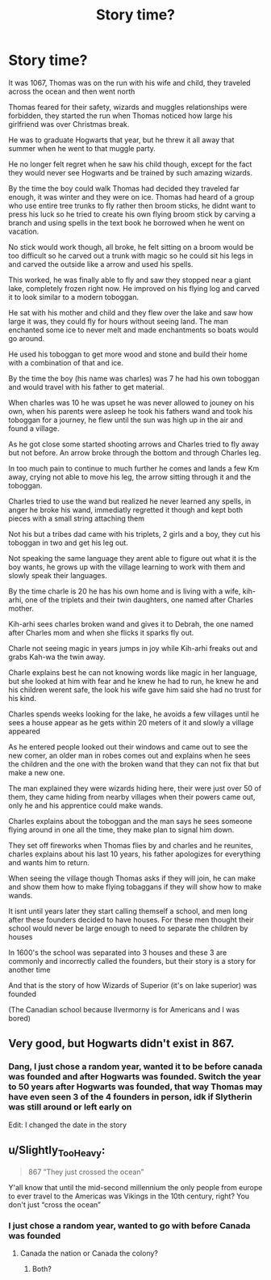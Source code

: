 #+TITLE: Story time?

* Story time?
:PROPERTIES:
:Author: campolietto
:Score: 0
:DateUnix: 1565823076.0
:DateShort: 2019-Aug-15
:END:
It was 1067, Thomas was on the run with his wife and child, they traveled across the ocean and then went north

Thomas feared for their safety, wizards and muggles relationships were forbidden, they started the run when Thomas noticed how large his girlfriend was over Christmas break.

He was to graduate Hogwarts that year, but he threw it all away that summer when he went to that muggle party.

He no longer felt regret when he saw his child though, except for the fact they would never see Hogwarts and be trained by such amazing wizards.

By the time the boy could walk Thomas had decided they traveled far enough, it was winter and they were on ice. Thomas had heard of a group who use entire tree trunks to fly rather then broom sticks, he didnt want to press his luck so he tried to create his own flying broom stick by carving a branch and using spells in the text book he borrowed when he went on vacation.

No stick would work though, all broke, he felt sitting on a broom would be too difficult so he carved out a trunk with magic so he could sit his legs in and carved the outside like a arrow and used his spells.

This worked, he was finally able to fly and saw they stopped near a giant lake, completely frozen right now. He improved on his flying log and carved it to look similar to a modern toboggan.

He sat with his mother and child and they flew over the lake and saw how large it was, they could fly for hours without seeing land. The man enchanted some ice to never melt and made enchantments so boats would go around.

He used his toboggan to get more wood and stone and build their home with a combination of that and ice.

By the time the boy (his name was charles) was 7 he had his own toboggan and would travel with his father to get material.

When charles was 10 he was upset he was never allowed to jouney on his own, when his parents were asleep he took his fathers wand and took his toboggan for a journey, he flew until the sun was high up in the air and found a village.

As he got close some started shooting arrows and Charles tried to fly away but not before. An arrow broke through the bottom and through Charles leg.

In too much pain to continue to much further he comes and lands a few Km away, crying not able to move his leg, the arrow sitting through it and the toboggan.

Charles tried to use the wand but realized he never learned any spells, in anger he broke his wand, immediatly regretted it though and kept both pieces with a small string attaching them

Not his but a tribes dad came with his triplets, 2 girls and a boy, they cut his toboggan in two and get his leg out.

Not speaking the same language they arent able to figure out what it is the boy wants, he grows up with the village learning to work with them and slowly speak their languages.

By the time charle is 20 he has his own home and is living with a wife, kih-arhi, one of the triplets and their twin daughters, one named after Charles mother.

Kih-arhi sees charles broken wand and gives it to Debrah, the one named after Charles mom and when she flicks it sparks fly out.

Charle not seeing magic in years jumps in joy while Kih-arhi freaks out and grabs Kah-wa the twin away.

Charle explains best he can not knowing words like magic in her language, but she looked at him with fear and he knew he had to run, he knew he and his children werent safe, the look his wife gave him said she had no trust for his kind.

Charles spends weeks looking for the lake, he avoids a few villages until he sees a house appear as he gets within 20 meters of it and slowly a village appeared

As he entered people looked out their windows and came out to see the new comer, an older man in robes comes out and explains when he sees the children and the one with the broken wand that they can not fix that but make a new one.

The man explained they were wizards hiding here, their were just over 50 of them, they came hiding from nearby villages when their powers came out, only he and his apprentice could make wands.

Charles explains about the toboggan and the man says he sees someone flying around in one all the time, they make plan to signal him down.

They set off fireworks when Thomas flies by and charles and he reunites, charles explains about his last 10 years, his father apologizes for everything and wants him to return.

When seeing the village though Thomas asks if they will join, he can make and show them how to make flying tobaggans if they will show how to make wands.

It isnt until years later they start calling themself a school, and men long after these founders decided to have houses. For these men thought their school would never be large enough to need to separate the children by houses

In 1600's the school was separated into 3 houses and these 3 are commonly and incorrectly called the founders, but their story is a story for another time

And that is the story of how Wizards of Superior (it's on lake superior) was founded

(The Canadian school because Ilvermorny is for Americans and I was bored)


** Very good, but Hogwarts didn't exist in 867.
:PROPERTIES:
:Author: RealHellpony
:Score: 1
:DateUnix: 1565825308.0
:DateShort: 2019-Aug-15
:END:

*** Dang, I just chose a random year, wanted it to be before canada was founded and after Hogwarts was founded. Switch the year to 50 years after Hogwarts was founded, that way Thomas may have even seen 3 of the 4 founders in person, idk if Slytherin was still around or left early on

Edit: I changed the date in the story
:PROPERTIES:
:Author: campolietto
:Score: 1
:DateUnix: 1565837128.0
:DateShort: 2019-Aug-15
:END:


** u/Slightly_Too_Heavy:
#+begin_quote
  867 ”They just crossed the ocean”
#+end_quote

Y'all know that until the mid-second millennium the only people from europe to ever travel to the Americas was Vikings in the 10th century, right? You don't just “cross the ocean”
:PROPERTIES:
:Author: Slightly_Too_Heavy
:Score: 1
:DateUnix: 1565829070.0
:DateShort: 2019-Aug-15
:END:

*** I just chose a random year, wanted to go with before Canada was founded
:PROPERTIES:
:Author: campolietto
:Score: 1
:DateUnix: 1565831334.0
:DateShort: 2019-Aug-15
:END:

**** Canada the nation or Canada the colony?
:PROPERTIES:
:Author: Slightly_Too_Heavy
:Score: 1
:DateUnix: 1565831690.0
:DateShort: 2019-Aug-15
:END:

***** Both?
:PROPERTIES:
:Author: campolietto
:Score: 1
:DateUnix: 1565831819.0
:DateShort: 2019-Aug-15
:END:
